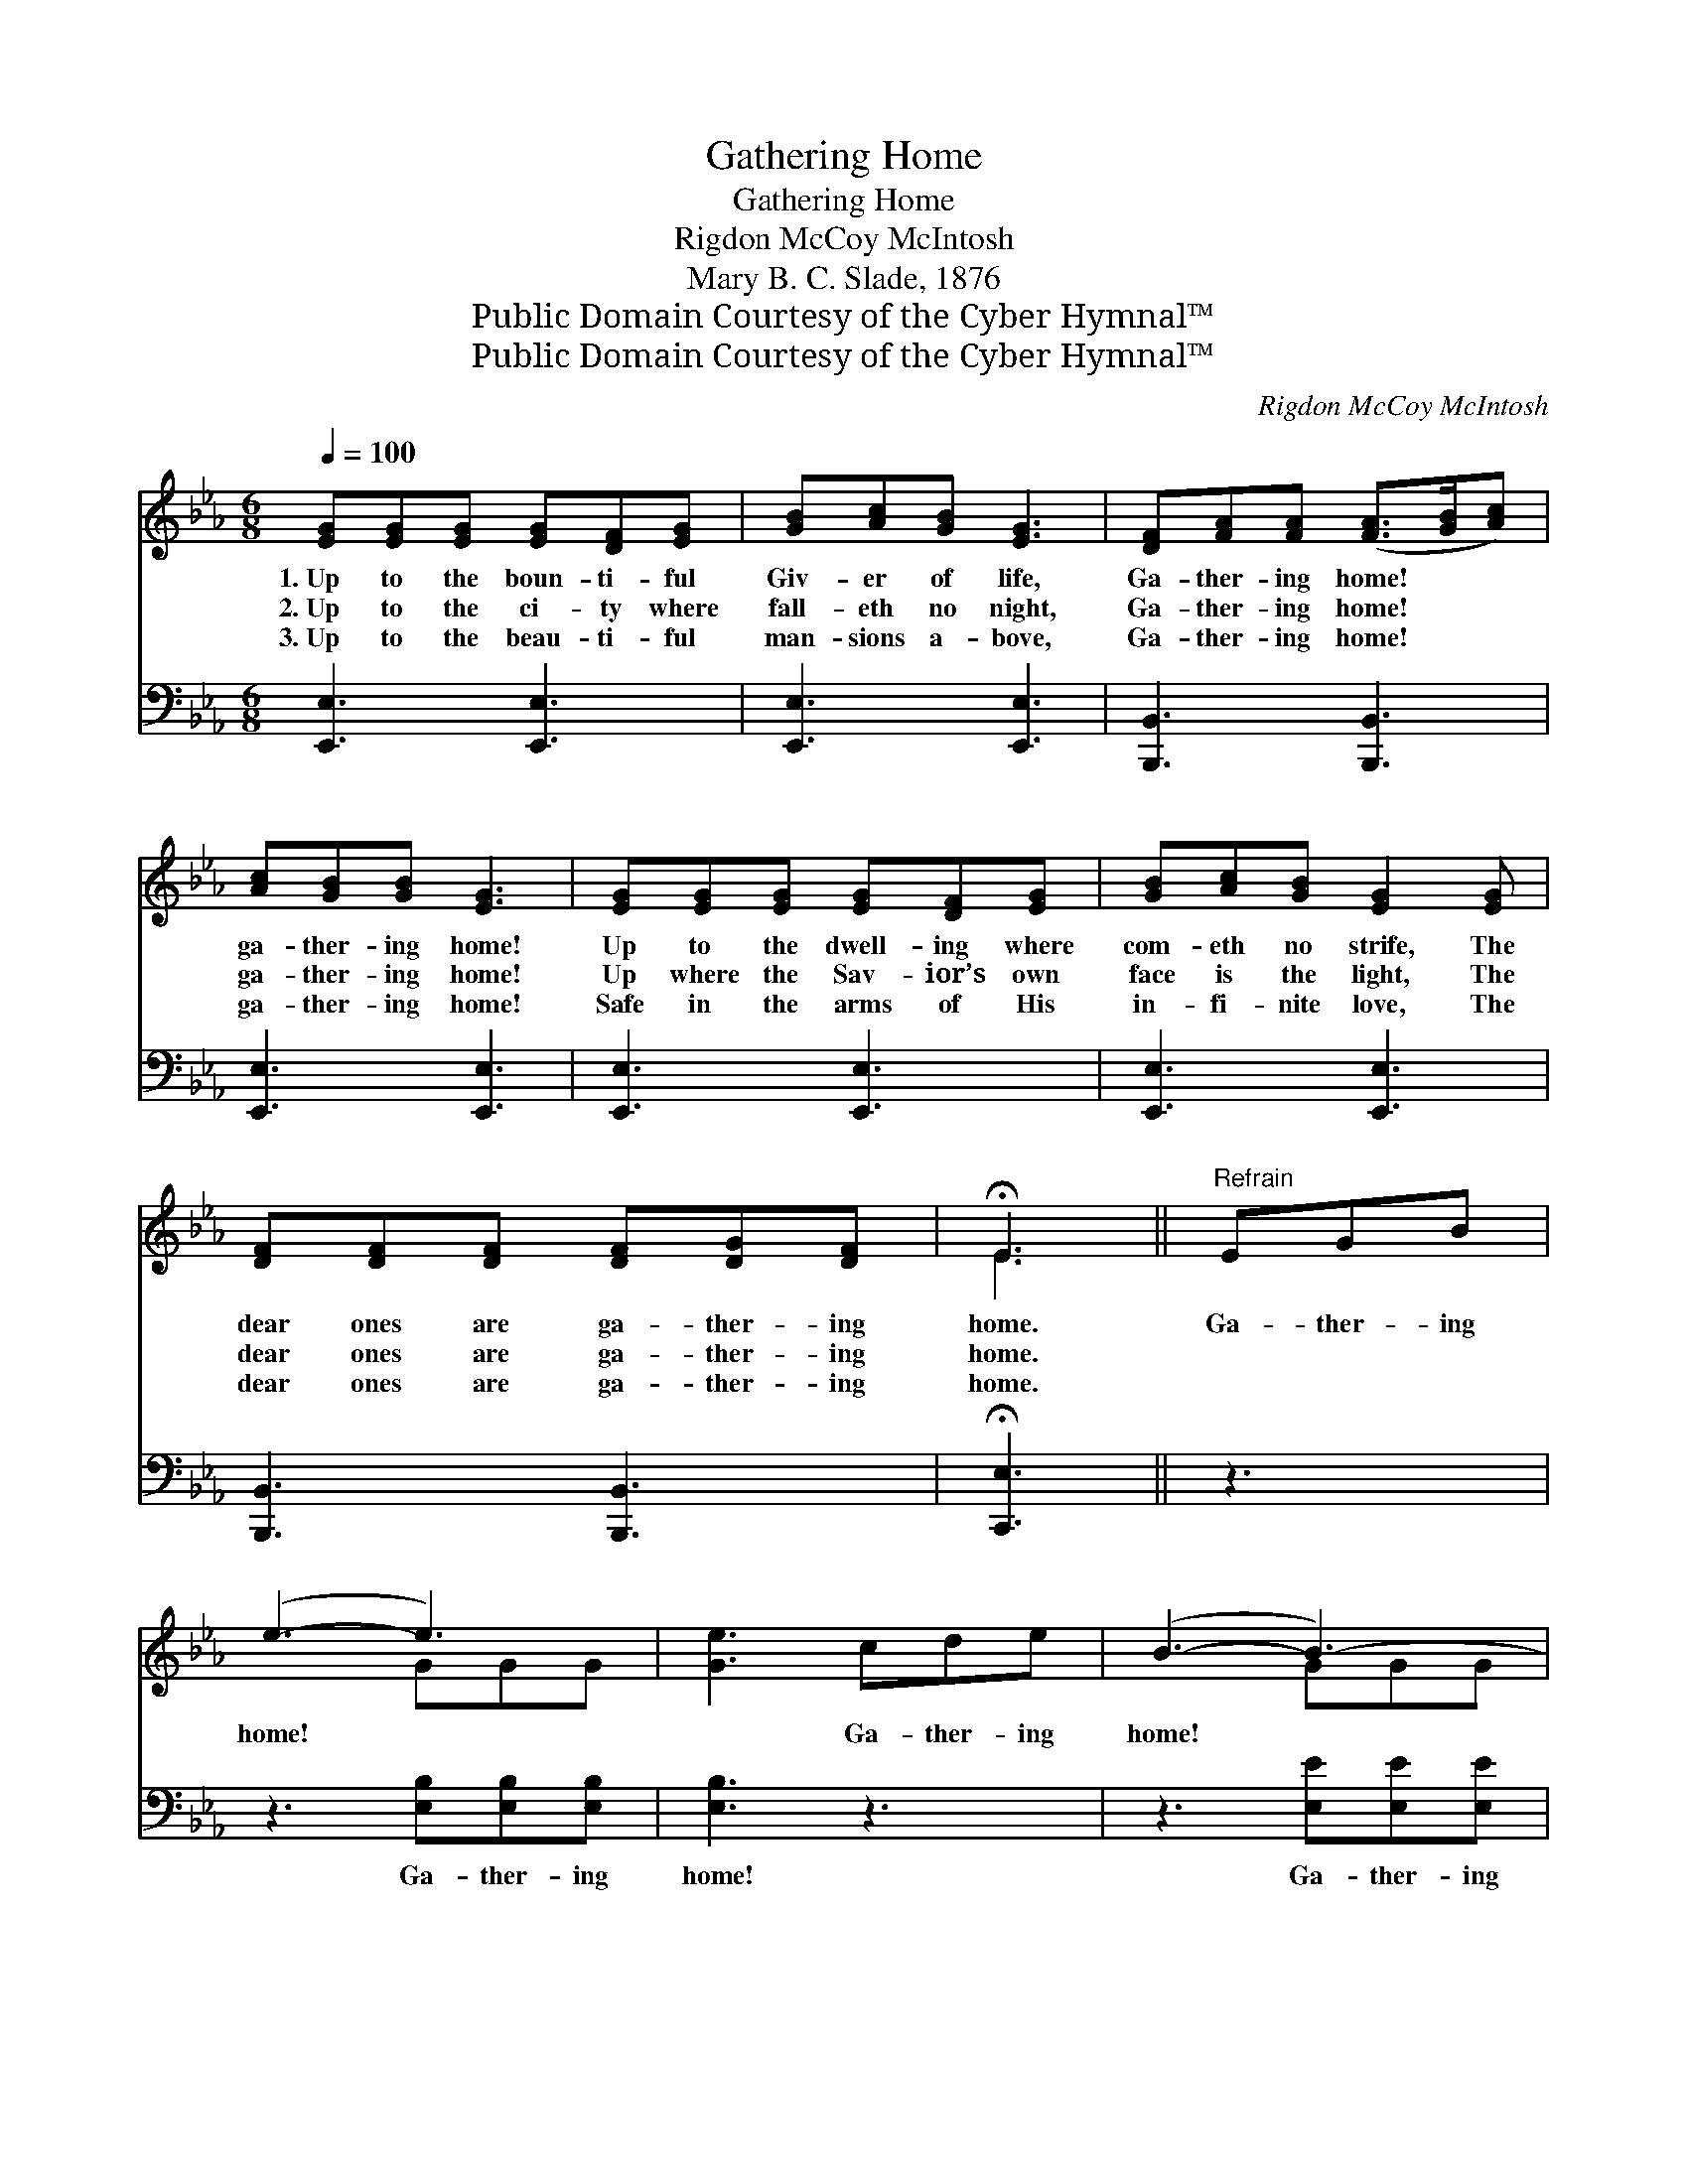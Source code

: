 X:1
T:Gathering Home
T:Gathering Home
T:Rigdon McCoy McIntosh
T:Mary B. C. Slade, 1876
T:Public Domain Courtesy of the Cyber Hymnal™
T:Public Domain Courtesy of the Cyber Hymnal™
C:Rigdon McCoy McIntosh
Z:Public Domain
Z:Courtesy of the Cyber Hymnal™
%%score ( 1 2 ) 3
L:1/8
Q:1/4=100
M:6/8
K:Eb
V:1 treble 
V:2 treble 
V:3 bass 
V:1
 [EG][EG][EG] [EG][DF][EG] | [GB][Ac][GB] [EG]3 | [DF][FA][FA] ([FA]>[GB][Ac]) | %3
w: 1.~Up to the boun- ti- ful|Giv- er of life,|Ga- ther- ing home! * *|
w: 2.~Up to the ci- ty where|fall- eth no night,|Ga- ther- ing home! * *|
w: 3.~Up to the beau- ti- ful|man- sions a- bove,|Ga- ther- ing home! * *|
 [Ac][GB][GB] [EG]3 | [EG][EG][EG] [EG][DF][EG] | [GB][Ac][GB] [EG]2 [EG] | %6
w: ga- ther- ing home!|Up to the dwell- ing where|com- eth no strife, The|
w: ga- ther- ing home!|Up where the Sav- ior’s own|face is the light, The|
w: ga- ther- ing home!|Safe in the arms of His|in- fi- nite love, The|
 [DF][DF][DF] [DF][DG][DF] | !fermata!E3 ||"^Refrain" EGB | (e3- e3) | [Ge]3 cde | (B3- B3-) | %12
w: dear ones are ga- ther- ing|home.|Ga- ther- ing|home! *|* Ga- ther- ing|home! *|
w: dear ones are ga- ther- ing|home.|||||
w: dear ones are ga- ther- ing|home.|||||
 [GB]3 [GB][Ac][GB] | [GB][EG]E [DF][DF][EG] | [DF]3 EGB | (e3- e3-) | [Ge]3 fec | (B3- B3-) | %18
w: * Nev- er to|sor- row more, nev- er to|roam. Ga- ther- ing|home! *|* Ga- ther- ing|home! *|
w: ||||||
w: ||||||
 [GB]3 [Ac]3 | [GB][EG]E [EG][DG][DF] | E6 |] %21
w: * God’s|child- ren are ga- ther- ing|home!|
w: |||
w: |||
V:2
 x6 | x6 | x6 | x6 | x6 | x6 | x6 | E3 || x3 | x3 GGG | x6 | x3 GGG | x6 | x2 E x3 | x6 | x3 GGG | %16
 x6 | x3 GGG | x6 | x2 E x3 | E6 |] %21
V:3
 [E,,E,]3 [E,,E,]3 | [E,,E,]3 [E,,E,]3 | [B,,,B,,]3 [B,,,B,,]3 | [E,,E,]3 [E,,E,]3 | %4
w: ~ ~|~ ~|~ ~|~ ~|
 [E,,E,]3 [E,,E,]3 | [E,,E,]3 [E,,E,]3 | [B,,,B,,]3 [B,,,B,,]3 | !fermata![C,,E,]3 || z3 | %9
w: ~ ~|~ ~|~ ~|~||
 z3 [E,B,][E,B,][E,B,] | [E,B,]3 z3 | z3 [E,E][E,E][E,E] | [E,E]3 [E,E][E,E][E,E] | %13
w: Ga- ther- ing|home!|Ga- ther- ing|home! Nev- er to|
 [E,E][E,B,][E,G,] [B,,B,][B,,B,][B,,B,] | [B,,B,]3 z3 | z3 [E,B,][E,B,][E,B,] | [E,B,]3 z3 | %17
w: sor- row more, nev- er to|roam.|Ga- ther- ing|home!|
 z3 [E,E][E,E][E,E] | [E,E]3 [A,,E]3 | [B,,E][B,,B,][B,,G,] [B,,B,][B,,B,][B,,A,] | [E,G,]6 |] %21
w: Ga- ther- ing|home! God’s|child- ren are ga- ther- ing|home!|

